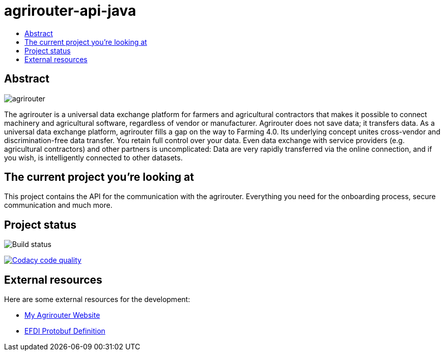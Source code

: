 
= agrirouter-api-java
:imagesdir: assets/images
:toc:
:toc-title:
:toclevels: 4

[abstract]
== Abstract
image::logo.svg[agrirouter]

The agrirouter is a universal data exchange platform for farmers and agricultural contractors that makes it possible to connect machinery and agricultural software, regardless of vendor or manufacturer. Agrirouter does not save data; it transfers data.
As a universal data exchange platform, agrirouter fills a gap on the way to Farming 4.0. Its underlying concept unites cross-vendor and discrimination-free data transfer. You retain full control over your data. Even data exchange with service providers (e.g. agricultural contractors) and other partners is uncomplicated: Data are very rapidly transferred via the online connection, and if you wish, is intelligently connected to other datasets.

== The current project you're looking at

This project contains the API for the communication with the agrirouter. Everything you need for the onboarding process, secure communication and much more.

== Project status
image::https://travis-ci.com/DKE-Data/agrirouter-api-java.svg?branch=develop[Build status]
image:https://api.codacy.com/project/badge/Grade/d8fde962e7814c96badd43e65aa84815["Codacy code quality", link="https://www.codacy.com/app/cf4thqgxcnxaovouxtnv/agrirouter-api-java?utm_source=github.com&utm_medium=referral&utm_content=DKE-Data/agrirouter-api-java&utm_campaign=Badge_Grade"]

== External resources

Here are some external resources for the development:

* https://my-agrirouter.com[My Agrirouter Website]
* https://www.aef-online.org[EFDI Protobuf Definition]
